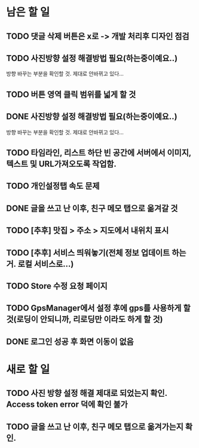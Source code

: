 * 남은 할 일
** TODO 댓글 삭제 버튼은 x로 -> 개발 처리후 디자인 점검
** TODO 사진방향 설정 해결방법 필요(하는중이예요..)
   방향 바꾸는 부분을 확인할 것. 제대로 안바뀌고 있다...
** TODO 버튼 영역 클릭 범위를 넓게 할 것
** DONE 사진방향 설정 해결방법 필요(하는중이예요..)
   CLOSED: [2011-10-10 Mon 15:46]
   방향 바꾸는 부분을 확인할 것. 제대로 안바뀌고 있다...
** TODO 타임라인, 리스트 하단 빈 공간에 서버에서 이미지, 텍스트 및 URL가져오도록 작업함.
** TODO 개인설정탭 속도 문제
** DONE 글을 쓰고 난 이후, 친구 메모 탭으로 옮겨갈 것
   CLOSED: [2011-10-10 Mon 16:27]
** TODO [추후] 맛집 > 주소 > 지도에서 내위치 표시
** TODO [추후] 서비스 띄워놓기(전체 정보 업데이트 하는거. 로컬 서비스로...)
** TODO Store 수정 요청 페이지
** TODO GpsManager에서 설정 후에 gps를 사용하게 할 것(로딩이 안되니까, 리로딩만 이라도 하게 할 것)
** DONE 로그인 성공 후 화면 이동이 없음
   CLOSED: [2011-10-10 Mon 16:13]
* 새로 할 일
** TODO 사진 방향 설정 해결 제대로 되었는지 확인. Access token error 덕에 확인 불가
** TODO 글을 쓰고 난 이후, 친구 메모 탭으로 옮겨가는지 확인.
